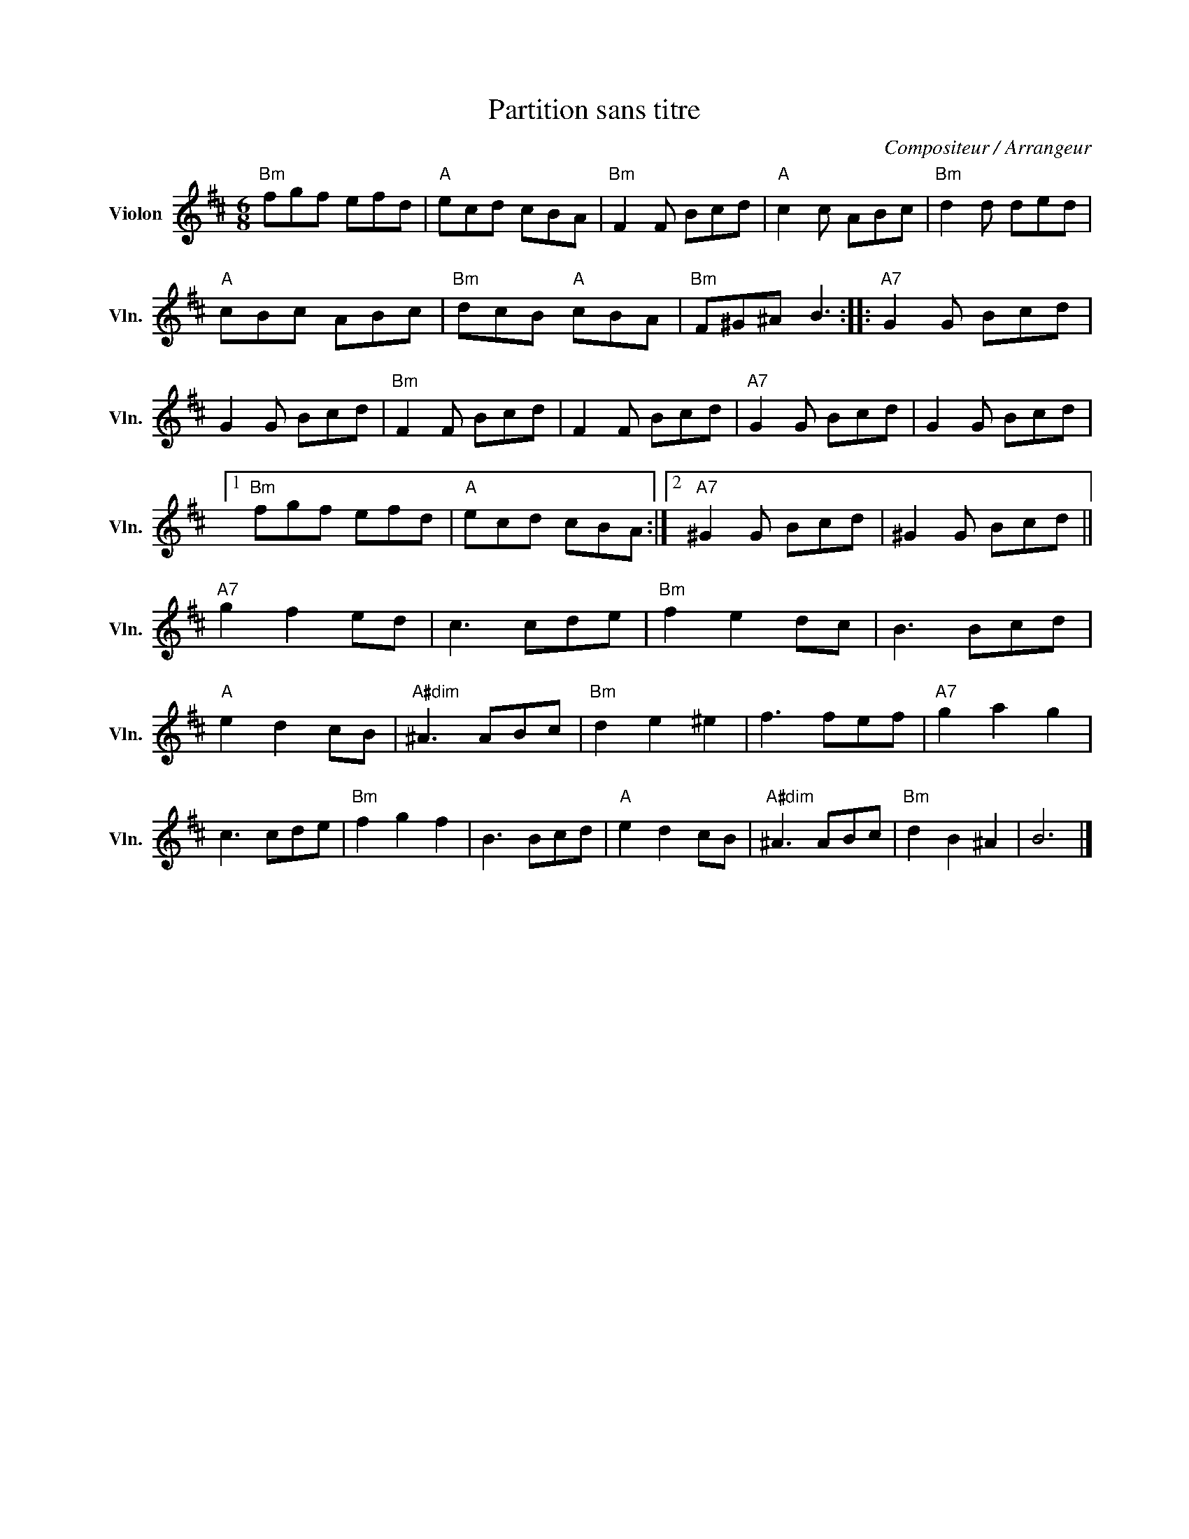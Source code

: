 X:1
T:Partition sans titre
C:Compositeur / Arrangeur
L:1/8
M:6/8
I:linebreak $
K:D
V:1 treble nm="Violon" snm="Vln."
V:1
"Bm" fgf efd |"A" ecd cBA |"Bm" F2 F Bcd |"A" c2 c ABc |"Bm" d2 d ded |"A" cBc ABc | %6
"Bm" dcB"A" cBA |"Bm" F^G^A B3 ::"A7" G2 G Bcd | G2 G Bcd |"Bm" F2 F Bcd | F2 F Bcd | %12
"A7" G2 G Bcd | G2 G Bcd |1"Bm" fgf efd |"A" ecd cBA :|2"A7" ^G2 G Bcd | ^G2 G Bcd || %18
"A7" g2 f2 ed | c3 cde |"Bm" f2 e2 dc | B3 Bcd |"A" e2 d2 cB |"A#dim" ^A3 ABc |"Bm" d2 e2 ^e2 | %25
 f3 fef |"A7" g2 a2 g2 | c3 cde |"Bm" f2 g2 f2 | B3 Bcd |"A" e2 d2 cB |"A#dim" ^A3 ABc | %32
"Bm" d2 B2 ^A2 | B6 |] %34
